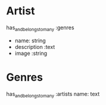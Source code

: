 * Artist

has_and_belongs_to_many :genres
- name: string
- description :text
- image :string

  


* Genres
has_and_belongs_to_many :artists
name: text
